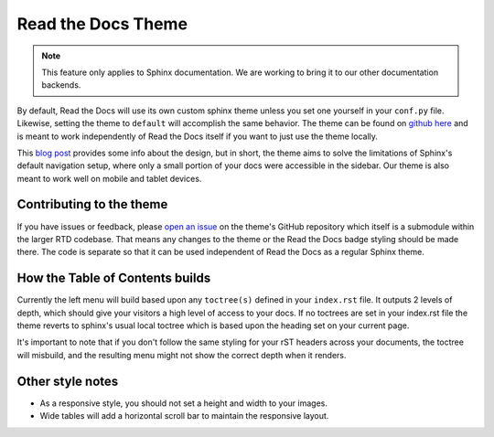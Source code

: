 Read the Docs Theme
===================

.. note:: This feature only applies to Sphinx documentation. We are working to bring it to our other documentation backends.

.. image:: /img/screen_mobile.png

By default, Read the Docs will use its own custom sphinx theme unless you set one yourself
in your ``conf.py`` file. Likewise, setting the theme to ``default`` will accomplish the
same behavior. The theme can be found on `github here`_ and is meant to work
independently of Read the Docs itself if you want to just use the theme locally.

This `blog post`_ provides some info about the design, but
in short, the theme aims to solve the limitations of Sphinx's default navigation setup,
where only a small portion of your docs were accessible in the sidebar. Our theme is also
meant to work well on mobile and tablet devices.

Contributing to the theme
-------------------------
If you have issues or feedback, please `open an issue`_ on the theme's GitHub repository
which itself is a submodule within the larger RTD codebase. That means any changes to the
theme or the Read the Docs badge styling should be made there. The code is separate so that
it can be used independent of Read the Docs as a regular Sphinx theme.

How the Table of Contents builds
--------------------------------

Currently the left menu will build based upon any ``toctree(s)`` defined in your ``index.rst`` file.
It outputs 2 levels of depth, which should give your visitors a high level of access to your
docs. If no toctrees are set in your index.rst file the theme reverts to sphinx's usual
local toctree which is based upon the heading set on your current page.

It's important to note that if you don't follow the same styling for your rST headers across
your documents, the toctree will misbuild, and the resulting menu might not show the correct
depth when it renders.

Other style notes
-----------------

* As a responsive style, you should not set a height and width to your images.
* Wide tables will add a horizontal scroll bar to maintain the responsive layout.

.. _github here: https://www.github.com/snide/sphinx_rtd_theme
.. _blog post: http://ericholscher.com/blog/2013/nov/4/new-theme-read-the-docs/
.. _open an issue: https://github.com/snide/sphinx_rtd_theme/issues
